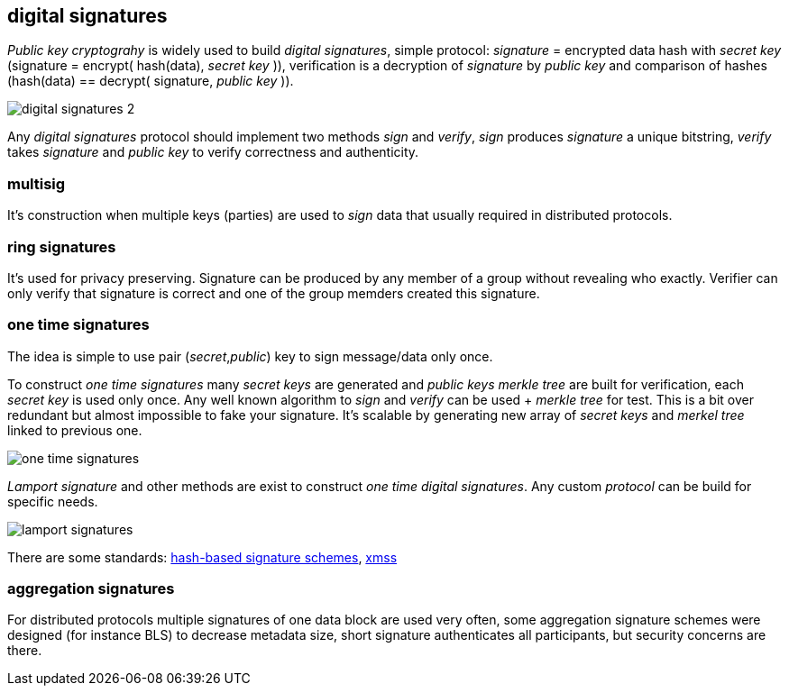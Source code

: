== digital signatures
[%hardbreaks]

_Public key cryptograhy_ is widely used to build _digital signatures_, simple protocol: _signature_ = encrypted data hash with _secret key_ (signature = encrypt( hash(data), _secret key_ )), verification is a decryption of _signature_ by _public key_ and comparison of hashes (hash(data) == decrypt( signature, _public key_ )).

image::images/digital-signatures-2.svg[float="left",align="center"]


Any _digital signatures_ protocol should implement two methods _sign_ and _verify_, _sign_ produces _signature_ a unique bitstring, _verify_ takes _signature_ and _public key_ to verify correctness and authenticity.

=== multisig
It's construction when multiple keys (parties) are used to _sign_ data that usually required in distributed protocols.

=== ring signatures
It's used for privacy preserving. Signature can be produced by any member of a group without revealing who exactly. Verifier can only verify that signature is correct and one of the group memders created this signature.

=== one time signatures
The idea is simple to use pair (_secret_,_public_) key to sign message/data only once.

To construct _one time signatures_ many _secret keys_ are generated and _public keys_ _merkle tree_ are built for verification, each _secret key_ is used only once. Any well known algorithm to _sign_ and _verify_ can be used + _merkle tree_ for test. This is a bit over redundant but almost impossible to fake your signature. It's scalable by generating new array of _secret keys_ and _merkel tree_ linked to previous one.

image::images/one-time-signatures.svg[float="left",align="center"]


_Lamport signature_ and other methods are exist to construct _one time_ _digital signatures_. Any custom _protocol_ can be build for specific needs.

image::images/lamport-signatures.svg[float="left",align="center"]

There are some standards: https://nvlpubs.nist.gov/nistpubs/SpecialPublications/NIST.SP.800-208-draft.pdf[hash-based signature schemes], https://tools.ietf.org/html/rfc8391[xmss]

=== aggregation signatures
For distributed protocols multiple signatures of one data block are used very often, some aggregation signature schemes were designed (for instance BLS) to decrease metadata size, short signature authenticates all participants, but security concerns are there.




